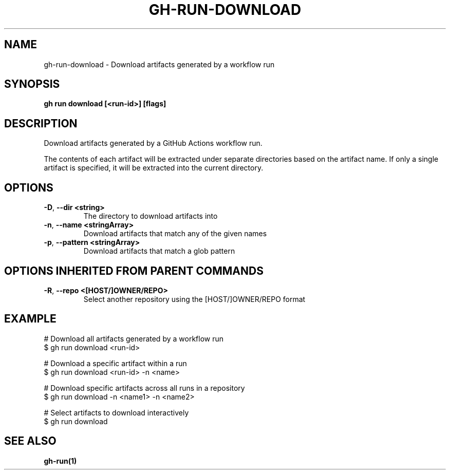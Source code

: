 .nh
.TH "GH-RUN-DOWNLOAD" "1" "Nov 2023" "GitHub CLI 2.39.1" "GitHub CLI manual"

.SH NAME
.PP
gh-run-download - Download artifacts generated by a workflow run


.SH SYNOPSIS
.PP
\fBgh run download [<run-id>] [flags]\fR


.SH DESCRIPTION
.PP
Download artifacts generated by a GitHub Actions workflow run.

.PP
The contents of each artifact will be extracted under separate directories based on
the artifact name. If only a single artifact is specified, it will be extracted into
the current directory.


.SH OPTIONS
.TP
\fB-D\fR, \fB--dir\fR \fB<string>\fR
The directory to download artifacts into

.TP
\fB-n\fR, \fB--name\fR \fB<stringArray>\fR
Download artifacts that match any of the given names

.TP
\fB-p\fR, \fB--pattern\fR \fB<stringArray>\fR
Download artifacts that match a glob pattern


.SH OPTIONS INHERITED FROM PARENT COMMANDS
.TP
\fB-R\fR, \fB--repo\fR \fB<[HOST/]OWNER/REPO>\fR
Select another repository using the [HOST/]OWNER/REPO format


.SH EXAMPLE
.EX
# Download all artifacts generated by a workflow run
$ gh run download <run-id>

# Download a specific artifact within a run
$ gh run download <run-id> -n <name>

# Download specific artifacts across all runs in a repository
$ gh run download -n <name1> -n <name2>

# Select artifacts to download interactively
$ gh run download


.EE


.SH SEE ALSO
.PP
\fBgh-run(1)\fR
